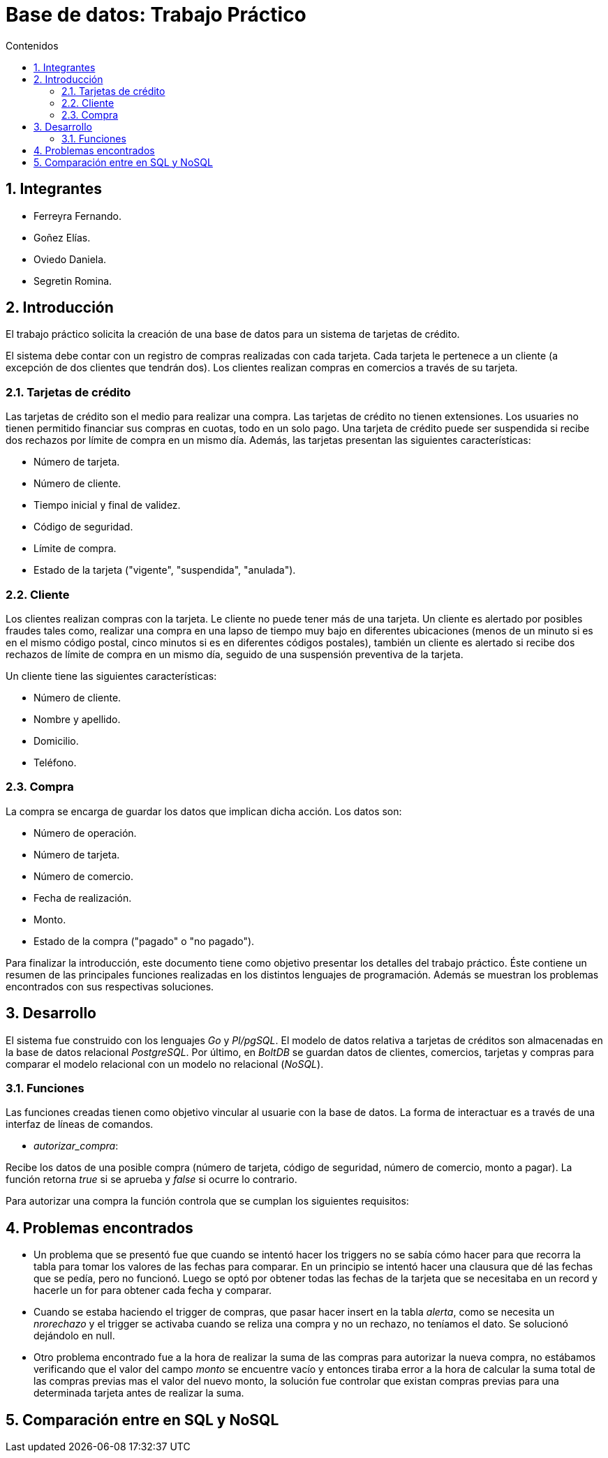 = Base de datos: Trabajo Práctico
:toc:
:toc-title: Contenidos
:numbered:

== Integrantes

* Ferreyra Fernando.
* Goñez Elías.
* Oviedo Daniela.
* Segretin Romina.



== Introducción

El trabajo práctico solicita la creación de una base de datos para un sistema de tarjetas de crédito. 

El sistema debe contar con un registro de compras realizadas con cada tarjeta. Cada tarjeta le pertenece a un cliente (a excepción de dos clientes que tendrán dos). Los clientes realizan compras en comercios a través de su tarjeta.

=== Tarjetas de crédito

Las tarjetas de crédito son el medio para realizar una compra. Las tarjetas de crédito no tienen extensiones. 
Los usuaries no tienen permitido financiar sus compras en cuotas, todo en un solo pago. Una tarjeta de crédito puede ser suspendida
si recibe dos rechazos por límite de compra en un mismo día.
Además, las tarjetas presentan las siguientes características:

* Número de tarjeta.
* Número de cliente.
* Tiempo inicial y final de validez.
* Código de seguridad.
* Límite de compra.
* Estado de la tarjeta ("vigente", "suspendida", "anulada").



=== Cliente

Los clientes realizan compras con la tarjeta. Le cliente no puede tener más de una tarjeta.
Un cliente es alertado por posibles fraudes tales como, realizar una compra en una lapso de tiempo muy bajo en diferentes
ubicaciones (menos de un minuto si es en el mismo código postal, cinco minutos si es en diferentes códigos postales), 
también un cliente es alertado si recibe dos rechazos de límite de compra en un mismo día, seguido de una suspensión preventiva de la tarjeta.

Un cliente tiene las siguientes características:

* Número de cliente.
* Nombre y apellido.
* Domicilio.
* Teléfono.

=== Compra

La compra se encarga de guardar los datos que implican dicha acción. Los datos son:

* Número de operación.
* Número de tarjeta.
* Número de comercio.
* Fecha de realización.
* Monto.
* Estado de la compra ("pagado" o "no pagado").

Para finalizar la introducción, este documento tiene como objetivo presentar los detalles del trabajo práctico.
Éste contiene un resumen de las principales funciones realizadas en los distintos lenguajes de programación. 
Además se muestran los problemas encontrados con sus respectivas soluciones.

== Desarrollo

El sistema fue construido con los lenguajes _Go_ y _Pl/pgSQL_. El modelo de datos relativa a tarjetas de créditos son almacenadas en 
la base de datos relacional _PostgreSQL_. Por último, en _BoltDB_ se guardan datos de clientes, comercios,
 tarjetas y compras para comparar el modelo relacional con un modelo no relacional (_NoSQL_).

=== Funciones

Las funciones creadas tienen como objetivo vincular al usuarie con la base de datos. La forma de interactuar es a través 
de una interfaz de líneas de comandos.

* _autorizar_compra_: 

Recibe los datos de una posible compra (número de tarjeta, código de seguridad, número de comercio, 
monto a pagar). La función retorna _true_ si se aprueba y _false_ si ocurre lo contrario.

Para autorizar una compra la función controla que se cumplan los siguientes requisitos: 

== Problemas encontrados

* Un problema que se presentó fue que cuando se intentó hacer los triggers no se sabía cómo hacer para que recorra
 la tabla para tomar los valores de las fechas para comparar. En un principio se intentó hacer una clausura que dé las fechas 
 que se pedía, pero no funcionó. Luego se optó por obtener todas las fechas de la tarjeta que se necesitaba en un record y 
 hacerle un for para obtener cada fecha y comparar.

* Cuando se estaba haciendo el trigger de compras, que pasar hacer insert en la tabla _alerta_, como se necesita un _nrorechazo_ y 
el trigger se activaba cuando se reliza una compra y no un rechazo, no teníamos el dato. Se solucionó dejándolo en null.

* Otro problema encontrado fue a la hora de realizar la suma de las compras para autorizar la nueva compra, no estábamos 
verificando que el valor del campo _monto_ se encuentre vacío y entonces tiraba error a la hora de calcular la suma total de 
las compras previas mas el valor del nuevo monto, la solución fue controlar que existan compras previas para una determinada
 tarjeta antes de realizar la suma.
 
== Comparación entre en SQL y NoSQL



